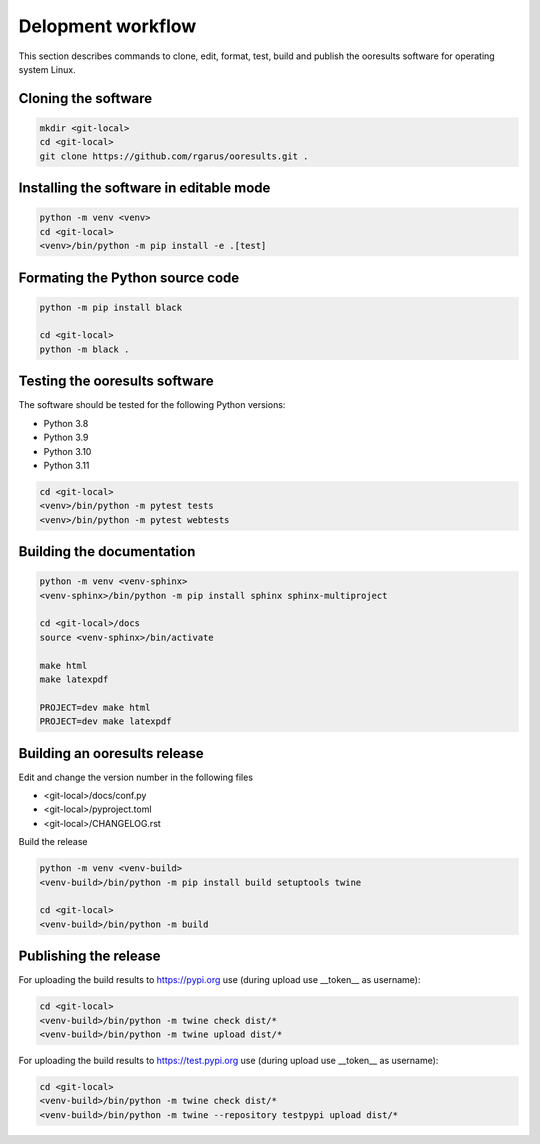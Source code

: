 Delopment workflow
==================

.. only:: html

   .. contents::
      :depth: 2


This section describes commands to clone, edit, format, test, build and publish the ooresults software for operating system Linux.



Cloning the software
--------------------

.. code-block::

   mkdir <git-local>
   cd <git-local>
   git clone https://github.com/rgarus/ooresults.git .



Installing the software in editable mode
----------------------------------------

.. code-block::

   python -m venv <venv>
   cd <git-local>
   <venv>/bin/python -m pip install -e .[test]



Formating the Python source code
--------------------------------

.. code-block::

   python -m pip install black
   
   cd <git-local>
   python -m black .



Testing the ooresults software
------------------------------

The software should be tested for the following Python versions:

- Python 3.8
- Python 3.9
- Python 3.10
- Python 3.11


.. code-block::

   cd <git-local>
   <venv>/bin/python -m pytest tests
   <venv>/bin/python -m pytest webtests



Building the documentation
--------------------------

.. code-block::

   python -m venv <venv-sphinx>
   <venv-sphinx>/bin/python -m pip install sphinx sphinx-multiproject
   
   cd <git-local>/docs
   source <venv-sphinx>/bin/activate
   
   make html
   make latexpdf
   
   PROJECT=dev make html
   PROJECT=dev make latexpdf



Building an ooresults release
-----------------------------

Edit and change the version number in the following files

- <git-local>/docs/conf.py
- <git-local>/pyproject.toml
- <git-local>/CHANGELOG.rst



Build the release

.. code-block::

   python -m venv <venv-build>
   <venv-build>/bin/python -m pip install build setuptools twine 
   
   cd <git-local>
   <venv-build>/bin/python -m build



Publishing the release
----------------------

For uploading the build results to https://pypi.org use (during upload use __token__ as username):

.. code-block::

   cd <git-local>
   <venv-build>/bin/python -m twine check dist/*
   <venv-build>/bin/python -m twine upload dist/*
   
For uploading the build results to https://test.pypi.org use (during upload use __token__ as username):

.. code-block::

   cd <git-local>
   <venv-build>/bin/python -m twine check dist/*
   <venv-build>/bin/python -m twine --repository testpypi upload dist/*
